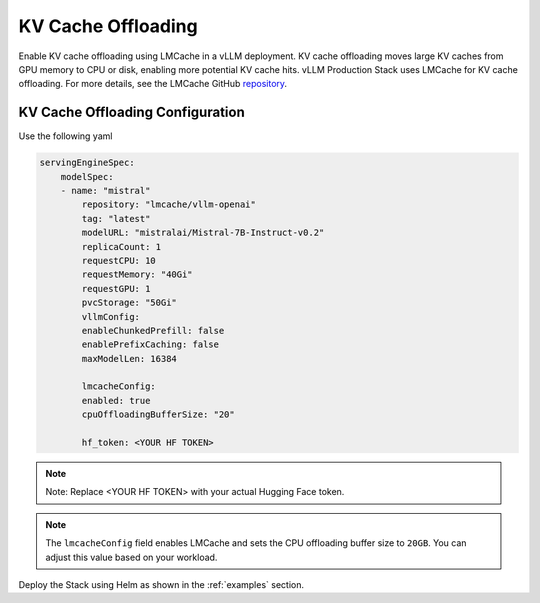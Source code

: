 .. _kv_cache_index:

KV Cache Offloading
===================

Enable KV cache offloading using LMCache in a vLLM deployment. KV cache offloading moves large KV caches from GPU memory to CPU or disk, enabling more potential KV cache hits. vLLM Production Stack uses LMCache for KV cache offloading. For more details, see the LMCache GitHub `repository <https://github.com/LMCache/LMCache>`_.

KV Cache Offloading Configuration
~~~~~~~~~~~~~~~~~~~~~~~~~~~~~~~~~

Use the following yaml

.. code-block:: yaml

    servingEngineSpec:
        modelSpec:
        - name: "mistral"
            repository: "lmcache/vllm-openai"
            tag: "latest"
            modelURL: "mistralai/Mistral-7B-Instruct-v0.2"
            replicaCount: 1
            requestCPU: 10
            requestMemory: "40Gi"
            requestGPU: 1
            pvcStorage: "50Gi"
            vllmConfig:
            enableChunkedPrefill: false
            enablePrefixCaching: false
            maxModelLen: 16384

            lmcacheConfig:
            enabled: true
            cpuOffloadingBufferSize: "20"

            hf_token: <YOUR HF TOKEN>


.. note::

    Note: Replace <YOUR HF TOKEN> with your actual Hugging Face token.

.. note::

    The ``lmcacheConfig`` field enables LMCache and sets the CPU offloading buffer size to ``20GB``. You can adjust this value based on your workload.


Deploy the Stack using Helm as shown in the :ref:`examples` section.
